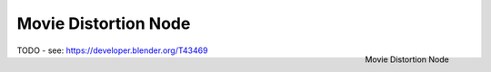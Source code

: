 
*********************
Movie Distortion Node
*********************

.. figure:: /images/compositing_nodes_undistortion.png
   :align: right
   :width: 150px

   Movie Distortion Node

TODO - see: https://developer.blender.org/T43469
